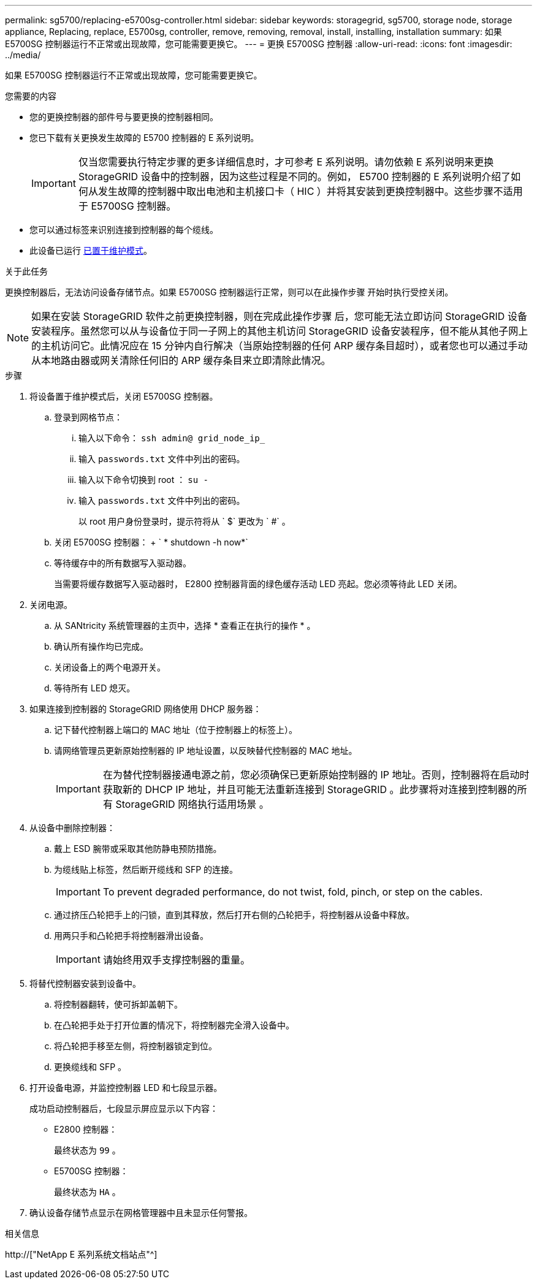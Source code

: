---
permalink: sg5700/replacing-e5700sg-controller.html 
sidebar: sidebar 
keywords: storagegrid, sg5700, storage node, storage appliance, Replacing, replace, E5700sg, controller, remove, removing, removal, install, installing, installation 
summary: 如果 E5700SG 控制器运行不正常或出现故障，您可能需要更换它。 
---
= 更换 E5700SG 控制器
:allow-uri-read: 
:icons: font
:imagesdir: ../media/


[role="lead"]
如果 E5700SG 控制器运行不正常或出现故障，您可能需要更换它。

.您需要的内容
* 您的更换控制器的部件号与要更换的控制器相同。
* 您已下载有关更换发生故障的 E5700 控制器的 E 系列说明。
+

IMPORTANT: 仅当您需要执行特定步骤的更多详细信息时，才可参考 E 系列说明。请勿依赖 E 系列说明来更换 StorageGRID 设备中的控制器，因为这些过程是不同的。例如， E5700 控制器的 E 系列说明介绍了如何从发生故障的控制器中取出电池和主机接口卡（ HIC ）并将其安装到更换控制器中。这些步骤不适用于 E5700SG 控制器。

* 您可以通过标签来识别连接到控制器的每个缆线。
* 此设备已运行 xref:placing-appliance-into-maintenance-mode.adoc[已置于维护模式]。


.关于此任务
更换控制器后，无法访问设备存储节点。如果 E5700SG 控制器运行正常，则可以在此操作步骤 开始时执行受控关闭。


NOTE: 如果在安装 StorageGRID 软件之前更换控制器，则在完成此操作步骤 后，您可能无法立即访问 StorageGRID 设备安装程序。虽然您可以从与设备位于同一子网上的其他主机访问 StorageGRID 设备安装程序，但不能从其他子网上的主机访问它。此情况应在 15 分钟内自行解决（当原始控制器的任何 ARP 缓存条目超时），或者您也可以通过手动从本地路由器或网关清除任何旧的 ARP 缓存条目来立即清除此情况。

.步骤
. 将设备置于维护模式后，关闭 E5700SG 控制器。
+
.. 登录到网格节点：
+
... 输入以下命令： `ssh admin@ grid_node_ip_`
... 输入 `passwords.txt` 文件中列出的密码。
... 输入以下命令切换到 root ： `su -`
... 输入 `passwords.txt` 文件中列出的密码。
+
以 root 用户身份登录时，提示符将从 ` $` 更改为 ` #` 。



.. 关闭 E5700SG 控制器： + ` * shutdown -h now*`
.. 等待缓存中的所有数据写入驱动器。
+
当需要将缓存数据写入驱动器时， E2800 控制器背面的绿色缓存活动 LED 亮起。您必须等待此 LED 关闭。



. 关闭电源。
+
.. 从 SANtricity 系统管理器的主页中，选择 * 查看正在执行的操作 * 。
.. 确认所有操作均已完成。
.. 关闭设备上的两个电源开关。
.. 等待所有 LED 熄灭。


. 如果连接到控制器的 StorageGRID 网络使用 DHCP 服务器：
+
.. 记下替代控制器上端口的 MAC 地址（位于控制器上的标签上）。
.. 请网络管理员更新原始控制器的 IP 地址设置，以反映替代控制器的 MAC 地址。
+

IMPORTANT: 在为替代控制器接通电源之前，您必须确保已更新原始控制器的 IP 地址。否则，控制器将在启动时获取新的 DHCP IP 地址，并且可能无法重新连接到 StorageGRID 。此步骤将对连接到控制器的所有 StorageGRID 网络执行适用场景 。



. 从设备中删除控制器：
+
.. 戴上 ESD 腕带或采取其他防静电预防措施。
.. 为缆线贴上标签，然后断开缆线和 SFP 的连接。
+

IMPORTANT: To prevent degraded performance, do not twist, fold, pinch, or step on the cables.

.. 通过挤压凸轮把手上的闩锁，直到其释放，然后打开右侧的凸轮把手，将控制器从设备中释放。
.. 用两只手和凸轮把手将控制器滑出设备。
+

IMPORTANT: 请始终用双手支撑控制器的重量。



. 将替代控制器安装到设备中。
+
.. 将控制器翻转，使可拆卸盖朝下。
.. 在凸轮把手处于打开位置的情况下，将控制器完全滑入设备中。
.. 将凸轮把手移至左侧，将控制器锁定到位。
.. 更换缆线和 SFP 。


. 打开设备电源，并监控控制器 LED 和七段显示器。
+
成功启动控制器后，七段显示屏应显示以下内容：

+
** E2800 控制器：
+
最终状态为 `99` 。

** E5700SG 控制器：
+
最终状态为 `HA` 。



. 确认设备存储节点显示在网格管理器中且未显示任何警报。


.相关信息
http://["NetApp E 系列系统文档站点"^]
